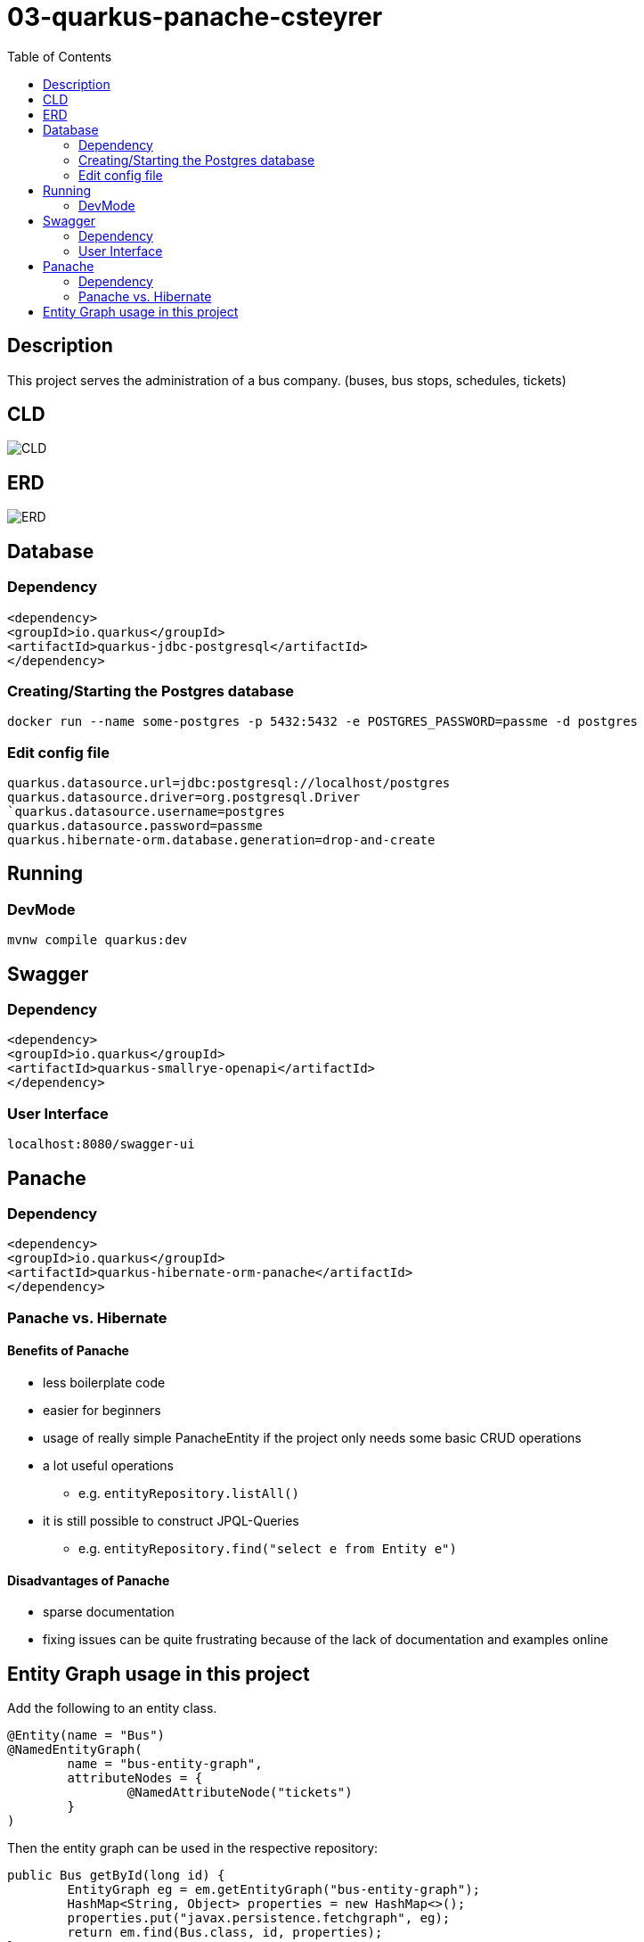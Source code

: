 :imagesdir: images
:toc:

= 03-quarkus-panache-csteyrer

== Description
This project serves the administration of a bus company. (buses, bus stops, schedules, tickets)

== CLD
image::CLD.png[]

== ERD
image::ERD.png[]

== Database
=== Dependency
`<dependency>` +
`<groupId>io.quarkus</groupId>` +
`<artifactId>quarkus-jdbc-postgresql</artifactId>` +
`</dependency>`

=== Creating/Starting the Postgres database
`docker run --name some-postgres -p 5432:5432 -e POSTGRES_PASSWORD=passme -d postgres`

=== Edit config file
`quarkus.datasource.url=jdbc:postgresql://localhost/postgres` +
`quarkus.datasource.driver=org.postgresql.Driver +
`quarkus.datasource.username=postgres` +
`quarkus.datasource.password=passme` +
`quarkus.hibernate-orm.database.generation=drop-and-create`

== Running
=== DevMode
`mvnw compile quarkus:dev`

== Swagger
=== Dependency
`<dependency>` +
`<groupId>io.quarkus</groupId>` +
`<artifactId>quarkus-smallrye-openapi</artifactId>` +
`</dependency>`

=== User Interface
`localhost:8080/swagger-ui`

== Panache
=== Dependency
`<dependency>` +
`<groupId>io.quarkus</groupId>` +
`<artifactId>quarkus-hibernate-orm-panache</artifactId>` +
`</dependency>`

=== Panache vs. Hibernate
==== Benefits of Panache
* less boilerplate code
* easier for beginners
* usage of really simple PanacheEntity if the project only needs some basic CRUD operations
* a lot useful operations
** e.g. `entityRepository.listAll()`
* it is still possible to construct JPQL-Queries
** e.g. `entityRepository.find("select e from Entity e")`

==== Disadvantages of Panache
* sparse documentation
* fixing issues can be quite frustrating because of the lack of documentation and examples online

== Entity Graph usage in this project

Add the following to an entity class.

....
@Entity(name = "Bus")
@NamedEntityGraph(
        name = "bus-entity-graph",
        attributeNodes = {
                @NamedAttributeNode("tickets")
        }
)
....

Then the entity graph can be used in the respective repository:

....
public Bus getById(long id) {
        EntityGraph eg = em.getEntityGraph("bus-entity-graph");
        HashMap<String, Object> properties = new HashMap<>();
        properties.put("javax.persistence.fetchgraph", eg);
        return em.find(Bus.class, id, properties);
}
....
